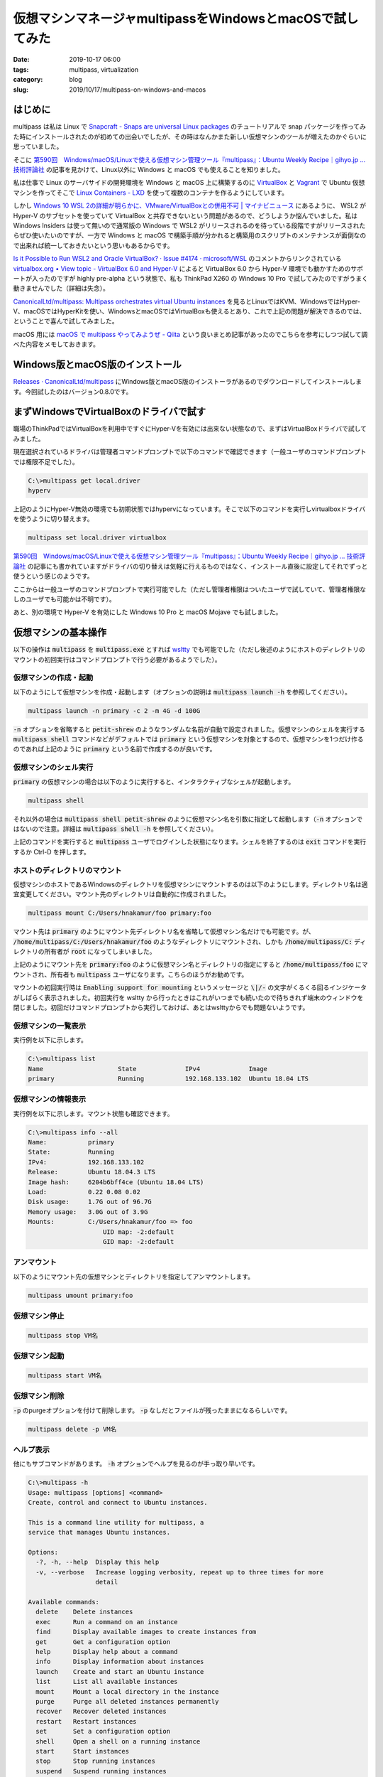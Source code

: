 仮想マシンマネージャmultipassをWindowsとmacOSで試してみた
#########################################################

:date: 2019-10-17 06:00
:tags: multipass, virtualization
:category: blog
:slug: 2019/10/17/multipass-on-windows-and-macos

はじめに
========

multipass は私は Linux で `Snapcraft - Snaps are universal Linux packages <https://snapcraft.io/first-snap#>`_ のチュートリアルで snap パッケージを作ってみた時にインストールされたのが初めての出会いでしたが、その時はなんかまた新しい仮想マシンのツールが増えたのかぐらいに思っていました。

そこに `第590回　Windows/macOS/Linuxで使える仮想マシン管理ツール『multipass』：Ubuntu Weekly Recipe｜gihyo.jp … 技術評論社 <https://gihyo.jp/admin/serial/01/ubuntu-recipe/0590>`__ の記事を見かけて、Linux以外に Windows と macOS でも使えることを知りました。

私は仕事で Linux のサーバサイドの開発環境を Windows と macOS 上に構築するのに `VirtualBox <https://www.virtualbox.org/>`_ と `Vagrant <https://www.vagrantup.com/>`_ で Ubuntu 仮想マシンを作ってそこで `Linux Containers - LXD <https://linuxcontainers.org/ja/lxd/introduction/>`_ を使って複数のコンテナを作るようにしています。

しかし `Windows 10 WSL 2の詳細が明らかに、VMware/VirtualBoxとの併用不可 | マイナビニュース <https://news.mynavi.jp/article/20190515-823235/>`_ にあるように、 WSL2 が Hyper-V のサブセットを使っていて VirtualBox と共存できないという問題があるので、どうしようか悩んでいました。私は Windows Insiders は使って無いので通常版の Windows で WSL2 がリリースされるのを待っている段階ですがリリースされたらぜひ使いたいのですが、一方で Windows と macOS で構築手順が分かれると構築用のスクリプトのメンテナンスが面倒なので出来れば統一しておきたいという思いもあるからです。

`Is it Possible to Run WSL2 and Oracle VirtualBox? · Issue #4174 · microsoft/WSL <https://github.com/microsoft/WSL/issues/4174>`_ のコメントからリンクされている `virtualbox.org • View topic - VirtualBox 6.0 and Hyper-V <https://forums.virtualbox.org/viewtopic.php?f=6&t=90853&start=60#p445491>`_ によると VirtualBox 6.0 から Hyper-V 環境でも動かすためのサポートが入ったのですが highly pre-alpha という状態で、私も ThinkPad X260 の Windows 10 Pro で試してみたのですがうまく動きませんでした（詳細は失念）。

`CanonicalLtd/multipass: Multipass orchestrates virtual Ubuntu instances <https://github.com/CanonicalLtd/multipass>`__ を見るとLinuxではKVM、WindowsではHyper-V、macOSではHyperKitを使い、WindowsとmacOSではVirtualBoxも使えるとあり、これで上記の問題が解決できるのでは、ということで喜んで試してみました。

macOS 用には `macOS で multipass やってみようぜ - Qiita <https://qiita.com/satokaz/items/ab974af5632d1389add2>`_ という良いまとめ記事があったのでこちらを参考にしつつ試して調べた内容をメモしておきます。

Windows版とmacOS版のインストール
================================

`Releases · CanonicalLtd/multipass <https://github.com/CanonicalLtd/multipass/releases>`_ にWindows版とmacOS版のインストーラがあるのでダウンロードしてインストールします。今回試したのはバージョン0.8.0です。

まずWindowsでVirtualBoxのドライバで試す
=======================================

職場のThinkPadではVirtualBoxを利用中ですぐにHyper-Vを有効には出来ない状態なので、まずはVirtualBoxドライバで試してみました。

現在選択されているドライバは管理者コマンドプロンプトで以下のコマンドで確認できます（一般ユーザのコマンドプロンプトでは権限不足でした）。

.. code-block:: console

   C:\>multipass get local.driver
   hyperv

上記のようにHyper-V無効の環境でも初期状態ではhypervになっています。そこで以下のコマンドを実行しvirtualboxドライバを使うように切り替えます。

.. code-block:: console

   multipass set local.driver virtualbox

`第590回　Windows/macOS/Linuxで使える仮想マシン管理ツール『multipass』：Ubuntu Weekly Recipe｜gihyo.jp … 技術評論社 <https://gihyo.jp/admin/serial/01/ubuntu-recipe/0590>`__ の記事にも書かれていますがドライバの切り替えは気軽に行えるものではなく、インストール直後に設定してそれでずっと使うという感じのようです。

ここからは一般ユーザのコマンドプロンプトで実行可能でした（ただし管理者権限はついたユーザで試していて、管理者権限なしのユーザでも可能かは不明です）。

あと、別の環境で Hyper-V を有効にした Windows 10 Pro と macOS Mojave でも試しました。

仮想マシンの基本操作
====================

以下の操作は :code:`multipass` を :code:`multipass.exe` とすれば `wsltty <https://github.com/mintty/wsltty>`_ でも可能でした（ただし後述のようにホストのディレクトリのマウントの初回実行はコマンドプロンプトで行う必要があるようでした）。

仮想マシンの作成・起動
----------------------

以下のようにして仮想マシンを作成・起動します（オプションの説明は :code:`multipass launch -h` を参照してください）。

.. code-block:: console

   multipass launch -n primary -c 2 -m 4G -d 100G

:code:`-n` オプションを省略すると :code:`petit-shrew` のようなランダムな名前が自動で設定されました。仮想マシンのシェルを実行する :code:`multipass shell` コマンドなどがデフォルトでは :code:`primary` という仮想マシンを対象とするので、仮想マシンを1つだけ作るのであれば上記のように :code:`primary` という名前で作成するのが良いです。

仮想マシンのシェル実行
----------------------

:code:`primary` の仮想マシンの場合は以下のように実行すると、インタラクティブなシェルが起動します。

.. code-block:: console

   multipass shell

それ以外の場合は :code:`multipass shell petit-shrew` のように仮想マシン名を引数に指定して起動します（:code:`-n` オプションではないので注意。詳細は :code:`multipass shell -h` を参照してください）。

上記のコマンドを実行すると :code:`multipass` ユーザでログインした状態になります。シェルを終了するのは :code:`exit` コマンドを実行するか Ctrl-D を押します。

ホストのディレクトリのマウント
------------------------------

仮想マシンのホストであるWindowsのディレクトリを仮想マシンにマウントするのは以下のようにします。ディレクトリ名は適宜変更してください。マウント先のディレクトリは自動的に作成されました。

.. code-block:: console

   multipass mount C:/Users/hnakamur/foo primary:foo

マウント先は :code:`primary` のようにマウント先ディレクトリ名を省略して仮想マシン名だけでも可能です。が、 :code:`/home/multipass/C:/Users/hnakamur/foo` のようなディレクトリにマウントされ、しかも :code:`/home/multipass/C:` ディレクトリの所有者が :code:`root` になってしまいました。

上記のようにマウント先を :code:`primary:foo` のように仮想マシン名とディレクトリの指定にすると :code:`/home/multipass/foo` にマウントされ、所有者も :code:`multipass` ユーザになります。こちらのほうがお勧めです。

マウントの初回実行時は :code:`Enabling support for mounting` というメッセージと :code:`\|/-` の文字がくるくる回るインジケータがしばらく表示されました。初回実行を wsltty から行ったときはこれがいつまでも続いたので待ちきれず端末のウィンドウを閉じました。初回だけコマンドプロンプトから実行しておけば、あとはwslttyからでも問題ないようです。

仮想マシンの一覧表示
--------------------

実行例を以下に示します。

.. code-block:: console

   C:\>multipass list
   Name                    State             IPv4             Image
   primary                 Running           192.168.133.102  Ubuntu 18.04 LTS

仮想マシンの情報表示
--------------------

実行例を以下に示します。マウント状態も確認できます。

.. code-block:: console

   C:\>multipass info --all
   Name:           primary
   State:          Running
   IPv4:           192.168.133.102
   Release:        Ubuntu 18.04.3 LTS
   Image hash:     6204b6bff4ce (Ubuntu 18.04 LTS)
   Load:           0.22 0.08 0.02
   Disk usage:     1.7G out of 96.7G
   Memory usage:   3.0G out of 3.9G
   Mounts:         C:/Users/hnakamur/foo => foo
                       UID map: -2:default
                       GID map: -2:default

アンマウント
------------

以下のようにマウント先の仮想マシンとディレクトリを指定してアンマウントします。

.. code-block:: console

   multipass umount primary:foo

仮想マシン停止
--------------

.. code-block:: console

   multipass stop VM名

仮想マシン起動
--------------

.. code-block:: console

   multipass start VM名

仮想マシン削除
--------------

:code:`-p` のpurgeオプションを付けて削除します。 :code:`-p` なしだとファイルが残ったままになるらしいです。

.. code-block:: console

   multipass delete -p VM名

ヘルプ表示
----------

他にもサブコマンドがあります。 :code:`-h` オプションでヘルプを見るのが手っ取り早いです。

.. code-block:: console

   C:\>multipass -h
   Usage: multipass [options] <command>
   Create, control and connect to Ubuntu instances.
   
   This is a command line utility for multipass, a
   service that manages Ubuntu instances.
   
   Options:
     -?, -h, --help  Display this help
     -v, --verbose   Increase logging verbosity, repeat up to three times for more
                     detail
   
   Available commands:
     delete    Delete instances
     exec      Run a command on an instance
     find      Display available images to create instances from
     get       Get a configuration option
     help      Display help about a command
     info      Display information about instances
     launch    Create and start an Ubuntu instance
     list      List all available instances
     mount     Mount a local directory in the instance
     purge     Purge all deleted instances permanently
     recover   Recover deleted instances
     restart   Restart instances
     set       Set a configuration option
     shell     Open a shell on a running instance
     start     Start instances
     stop      Stop running instances
     suspend   Suspend running instances
     transfer  Transfer files between the host and instances
     umount    Unmount a directory from an instance
     version   Show version details


調査メモ
========

以下こまごまとしたメモ。


C++とQt5で書かれている
----------------------

`CanonicalLtd/multipass: Multipass orchestrates virtual Ubuntu instances <https://github.com/CanonicalLtd/multipass>`_ を見るとソースはC++とQt5で書かれています。 `COPYING.GPL.txt <https://github.com/CanonicalLtd/multipass/blob/v0.8.0/COPYING.GPL.txt>`_ を見るとライセンスは GPLv3 です。

WindowsでVirtualBoxドライバで試したときのメモ
---------------------------------------------

* ネットワークインタフェース名は :code:`enp0s3` になった。
* IPアドレスは 10.0.2.15/24。なのでVirtualBoxのNATのネットワークアダプタが使われている模様。
* :code:`multipass info --all` の出力で IPv4 のアドレスは N/A と表示。
* VirtualBoxマネージャにはVMは表示されない。
* 仮想マシンのイメージファイルは :code:`C:\Windows\System32\config\systemprofile\VirtualBox VMs\Multipass` 以下に仮想マシン名のディレクトリが作られてそこに置かれている。ファイル名は仮想マシン名 + .vbox。
* :code:`%USERPROFILE%\AppData\Roaming\multipass\client-certificate` というディレクトリに :code:`multipass_cert.pem` と :code:`multipass_cert_key.pem` という鍵と証明書がある。

WindowsでHyper-Vドライバで試したときのメモ
------------------------------------------

* ネットワークインタフェース名は :code:`eth0` になった。
* IPアドレスはランダムに割り当てられる（例： 192.168.133.102）。 :code:`multipass info` コマンドのIPv4の欄でも確認可能。
* 仮想マシンのイメージファイルは :code:`C:\Windows\System32\config\systemprofile\AppData\Roaming\multipassd\vault\instances` 以下に仮想マシン名のディレクトリが作られてそこに置かれている。拡張子は :code:`.vhdx` と :code:`.avhdx` 。 また :code:`cloud-init-config.iso` というファイルもあった。
* :code:`%USERPROFILE%\AppData\Roaming\multipass\client-certificate` というディレクトリに :code:`multipass_cert.pem` と :code:`multipass_cert_key.pem` という鍵と証明書がある（これはVirtualBoxドライバの場合と同じ）。

macOS Mojaveで試したときのメモ
------------------------------

* ネットワークインタフェース名は :code:`enp0s2` になった。
* IPアドレスはランダムに割り当てられる（例： 192.168.64.2）。 :code:`multipass info` コマンドのIPv4の欄でも確認可能。
* 仮想マシンのイメージファイルは :code:`/var/root/Library/Application Support/multipassd/vault/instances/` 以下に仮想マシン名のディレクトリが作られてそこに置かれている。また :code:`cloud-init-config.iso` というファイルもあった。
* :code:`~/Library/Application Support/multipass/client-certificates` ディレクトリに :code:`multipass_cert.pem` と :code:`multipass_cert_key.pem` という鍵と証明書がある。

仮想マシン内の/root/.ssh/authorized_keys
----------------------------------------

私は面倒くさがりなのでホストからrootユーザでsshできるように :code:`~multipass/.ssh/authorized_keys` を :code:`/root/.ssh` にコピーしようとしたら既にファイルがあることに気づきました。内容を確認すると以下のようになっていました。

.. code-block:: console

   multipass@primary:~$ sudo cat /root/.ssh/authorized_keys
   no-port-forwarding,no-agent-forwarding,no-X11-forwarding,command="echo 'Please login as the user \"multipass\" rather than the user \"root\".';echo;sleep 10" ssh-rsa AAAAB...(snip)...Ybx multipass@localhost

:code:`root` ユーザでログインせずに :code:`multipass` ユーザでログインせよとのことです。ここまでして啓蒙してくれているのでおとなしく従おうかなという気になりました。

おわりに
========

とりあえず試してみた感じでは良さそうです。VM起動時に :code:`--clout-init` オプションで `cloud-init <https://github.com/cloud-init/cloud-init/>`_ を使った初期設定も行えるのでこちらも試していきたいところです。
